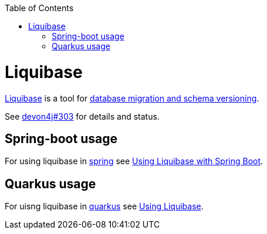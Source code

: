 :toc: macro
toc::[]

= Liquibase

https://www.liquibase.org/[Liquibase] is a tool for link:guide-database-migration.asciidoc[database migration and schema versioning].

See https://github.com/devonfw/devon4j/issues/303[devon4j#303] for details and status.

== Spring-boot usage

For using liquibase in link:spring.asciidoc[spring] see https://docs.liquibase.com/tools-integrations/springboot/springboot.html[Using Liquibase with Spring Boot].

== Quarkus usage

For uisng liquibase in link:quarkus.asciidoc[quarkus] see https://quarkus.io/guides/liquibase[Using Liquibase].
